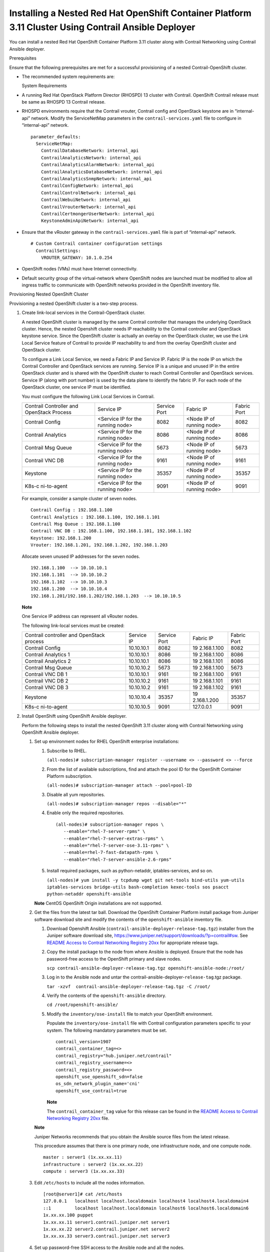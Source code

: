 .. _installing-a-nested-red-hat-openshift-container-platform-311-cluster-using-contrail-ansible-deployer:

Installing a Nested Red Hat OpenShift Container Platform 3.11 Cluster Using Contrail Ansible Deployer
=====================================================================================================

 

You can install a nested Red Hat OpenShift Container Platform 3.11
cluster along with Contrail Networking using Contrail Ansible deployer.

Prerequisites

Ensure that the following prerequisites are met for a successful
provisioning of a nested Contrail-OpenShift cluster.

-  The recommended system requirements are:

   System Requirements

-  A running Red Hat OpenStack Platform Director (RHOSPD) 13 cluster
   with Contrail. OpenShift Contrail release must be same as RHOSPD 13
   Contrail release.

-  RHOSPD environments require that the Contrail vrouter, Contrail
   config and OpenStack keystone are in “internal-api” network. Modify
   the ServiceNetMap parameters in the ``contrail-services.yaml`` file
   to configure in “internal-api” network.

   .. raw:: html

      <div id="jd0e81" class="sample" dir="ltr">

   .. raw:: html

      <div class="output" dir="ltr">

   ::

      parameter_defaults:
        ServiceNetMap:
          ContrailDatabaseNetwork: internal_api
          ContrailAnalyticsNetwork: internal_api
          ContrailAnalyticsAlarmNetwork: internal_api
          ContrailAnalyticsDatabaseNetwork: internal_api
          ContrailAnalyticsSnmpNetwork: internal_api
          ContrailConfigNetwork: internal_api
          ContrailControlNetwork: internal_api
          ContrailWebuiNetwork: internal_api
          ContrailVrouterNetwork: internal_api
          ContrailCertmongerUserNetwork: internal_api
          KeystoneAdminApiNetwork: internal_api

   .. raw:: html

      </div>

   .. raw:: html

      </div>

-  Ensure that the vRouter gateway in the ``contrail-services.yaml``
   file is part of “internal-api” network.

   .. raw:: html

      <div id="jd0e90" class="sample" dir="ltr">

   .. raw:: html

      <div class="output" dir="ltr">

   ::

      # Custom Contrail container configuration settings
        ContrailSettings:
          VROUTER_GATEWAY: 10.1.0.254

   .. raw:: html

      </div>

   .. raw:: html

      </div>

-  OpenShift nodes (VMs) must have Internet connectivity.

-  Default security group of the virtual-network where OpenShift nodes
   are launched must be modified to allow all ingress traffic to
   communicate with OpenShift networks provided in the OpenShift
   inventory file.

   |image1|

Provisioning Nested OpenShift Cluster

Provisioning a nested OpenShift cluster is a two-step process.

1. Create link-local services in the Contrail-OpenStack cluster.

   A nested OpenShift cluster is managed by the same Contrail controller
   that manages the underlying OpenStack cluster. Hence, the nested
   Openshift cluster needs IP reachability to the Contrail controller
   and OpenStack keystone service. Since the OpenShift cluster is
   actually an overlay on the OpenStack cluster, we use the Link Local
   Service feature of Contrail to provide IP reachability to and from
   the overlay OpenShift cluster and OpenStack cluster.

   To configure a Link Local Service, we need a Fabric IP and Service
   IP. Fabric IP is the node IP on which the Contrail Controller and
   OpenStack services are running. Service IP is a unique and unused IP
   in the entire OpenStack cluster and is shared with the OpenShift
   cluster to reach Contrail Controller and OpenStack services. Service
   IP (along with port number) is used by the data plane to identify the
   fabric IP. For each node of the OpenStack cluster, one service IP
   must be identified.

   You must configure the following Link Local Services in Contrail.

   +-------------+-------------+-------------+-------------+-------------+
   | Contrail    | Service IP  | Service     | Fabric IP   | Fabric Port |
   | Controller  |             | Port        |             |             |
   | and         |             |             |             |             |
   | OpenStack   |             |             |             |             |
   | Process     |             |             |             |             |
   +-------------+-------------+-------------+-------------+-------------+
   | Contrail    | <Service IP | 8082        | <Node IP of | 8082        |
   | Config      | for the     |             | running     |             |
   |             | running     |             | node>       |             |
   |             | node>       |             |             |             |
   +-------------+-------------+-------------+-------------+-------------+
   | Contrail    | <Service IP | 8086        | <Node IP of | 8086        |
   | Analytics   | for the     |             | running     |             |
   |             | running     |             | node>       |             |
   |             | node>       |             |             |             |
   +-------------+-------------+-------------+-------------+-------------+
   | Contrail    | <Service IP | 5673        | <Node IP of | 5673        |
   | Msg Queue   | for the     |             | running     |             |
   |             | running     |             | node>       |             |
   |             | node>       |             |             |             |
   +-------------+-------------+-------------+-------------+-------------+
   | Contrail    | <Service IP | 9161        | <Node IP of | 9161        |
   | VNC DB      | for the     |             | running     |             |
   |             | running     |             | node>       |             |
   |             | node>       |             |             |             |
   +-------------+-------------+-------------+-------------+-------------+
   | Keystone    | <Service IP | 35357       | <Node IP of | 35357       |
   |             | for the     |             | running     |             |
   |             | running     |             | node>       |             |
   |             | node>       |             |             |             |
   +-------------+-------------+-------------+-------------+-------------+
   | K8s-c       | <Service IP | 9091        | <Node IP of | 9091        |
   | ni-to-agent | for the     |             | running     |             |
   |             | running     |             | node>       |             |
   |             | node>       |             |             |             |
   +-------------+-------------+-------------+-------------+-------------+

   For example, consider a sample cluster of seven nodes.

   .. raw:: html

      <div id="jd0e239" class="sample" dir="ltr">

   .. raw:: html

      <div class="output" dir="ltr">

   ::

      Contrail Config : 192.168.1.100
      Contrail Analytics : 192.168.1.100, 192.168.1.101
      Contrail Msg Queue : 192.168.1.100
      Contrail VNC DB : 192.168.1.100, 192.168.1.101, 192.168.1.102
      Keystone: 192.168.1.200
      Vrouter: 192.168.1.201, 192.168.1.202, 192.168.1.203

   .. raw:: html

      </div>

   .. raw:: html

      </div>

   Allocate seven unused IP addresses for the seven nodes.

   .. raw:: html

      <div id="jd0e244" class="sample" dir="ltr">

   .. raw:: html

      <div class="output" dir="ltr">

   ::

      192.168.1.100  --> 10.10.10.1
      192.168.1.101  --> 10.10.10.2
      192.168.1.102  --> 10.10.10.3
      192.168.1.200  --> 10.10.10.4
      192.168.1.201/192.168.1.202/192.168.1.203  --> 10.10.10.5 

   .. raw:: html

      </div>

   .. raw:: html

      </div>

   **Note**

   One Service IP address can represent all vRouter nodes.

   The following link-local services must be created:

   +-------------+------------+-------------+-------------+-------------+
   | Contrail    | Service IP | Service     | Fabric IP   | Fabric Port |
   | controller  |            | Port        |             |             |
   | and         |            |             |             |             |
   | OpenStack   |            |             |             |             |
   | process     |            |             |             |             |
   +-------------+------------+-------------+-------------+-------------+
   | Contrail    | 10.10.10.1 | 8082        | 19          | 8082        |
   | Config      |            |             | 2.168.1.100 |             |
   +-------------+------------+-------------+-------------+-------------+
   | Contrail    | 10.10.10.1 | 8086        | 19          | 8086        |
   | Analytics 1 |            |             | 2.168.1.100 |             |
   +-------------+------------+-------------+-------------+-------------+
   | Contrail    | 10.10.10.1 | 8086        | 19          | 8086        |
   | Analytics 2 |            |             | 2.168.1.101 |             |
   +-------------+------------+-------------+-------------+-------------+
   | Contrail    | 10.10.10.2 | 5673        | 19          | 5673        |
   | Msg Queue   |            |             | 2.168.1.100 |             |
   +-------------+------------+-------------+-------------+-------------+
   | Contrail    | 10.10.10.1 | 9161        | 19          | 9161        |
   | VNC DB 1    |            |             | 2.168.1.100 |             |
   +-------------+------------+-------------+-------------+-------------+
   | Contrail    | 10.10.10.2 | 9161        | 19          | 9161        |
   | VNC DB 2    |            |             | 2.168.1.101 |             |
   +-------------+------------+-------------+-------------+-------------+
   | Contrail    | 10.10.10.2 | 9161        | 19          | 9161        |
   | VNC DB 3    |            |             | 2.168.1.102 |             |
   +-------------+------------+-------------+-------------+-------------+
   | Keystone    | 10.10.10.4 | 35357       | 19          | 35357       |
   |             |            |             | 2.168.1.200 |             |
   +-------------+------------+-------------+-------------+-------------+
   | K8s-c       | 10.10.10.5 | 9091        | 127.0.0.1   | 9091        |
   | ni-to-agent |            |             |             |             |
   +-------------+------------+-------------+-------------+-------------+

2. Install OpenShift using OpenShift Ansible deployer.

   Perform the following steps to install the nested OpenShift 3.11
   cluster along with Contrail Networking using OpenShift Ansible
   deployer.

   1. 

      .. raw:: html

         <div id="jd0e427">

      Set up environment nodes for RHEL OpenShift enterprise
      installations:

      1. Subscribe to RHEL.

         ``(all-nodes)# subscription-manager register --username <> --password <> --force``

      2. From the list of available subscriptions, find and attach the
         pool ID for the OpenShift Container Platform subscription.

         ``(all-nodes)# subscription-manager attach --pool=pool-ID``

      3. Disable all yum repositories.

         ``(all-nodes)# subscription-manager repos --disable="*"``

      4. Enable only the required repositories.

         .. raw:: html

            <div id="jd0e456" class="sample" dir="ltr">

         .. raw:: html

            <div class="output" dir="ltr">

         ::

             (all-nodes)# subscription-manager repos \
                --enable="rhel-7-server-rpms" \
                --enable="rhel-7-server-extras-rpms" \
                --enable="rhel-7-server-ose-3.11-rpms" \
                --enable=rhel-7-fast-datapath-rpms \
                --enable="rhel-7-server-ansible-2.6-rpms"

         .. raw:: html

            </div>

         .. raw:: html

            </div>

      5. Install required packages, such as python-netaddr,
         iptables-services, and so on.

         ``(all-nodes)# yum install -y tcpdump wget git net-tools bind-utils yum-utils iptables-services bridge-utils bash-completion kexec-tools sos psacct python-netaddr openshift-ansible``

      **Note** CentOS OpenShift Origin installations are not supported.

      .. raw:: html

         </div>

   2. Get the files from the latest tar ball. Download the OpenShift
      Container Platform install package from Juniper software download
      site and modify the contents of the ``openshift-ansible``
      inventory file.

      1. Download Openshift Ansible
         (``contrail-ansible-deployer-release-tag.tgz``) installer from
         the Juniper software download site,
         https://www.juniper.net/support/downloads/?p=contrail#sw. See
         `README Access to Contrail Networking Registry
         20xx <https://www.juniper.net/documentation/en_US/contrail20/information-products/topic-collections/release-notes/readme-contrail-20.pdf>`__  
         for appropriate release tags.

      2. Copy the install package to the node from where Ansible is
         deployed. Ensure that the node has password-free access to the
         OpenShift primary and slave nodes.

         ``scp contrail-ansible-deployer-release-tag.tgz openshift-ansible-node:/root/``

      3. Log in to the Ansible node and untar the
         contrail-ansible-deployer-``release-tag``.tgz package.

         ``tar -xzvf  contrail-ansible-deployer-release-tag.tgz -C /root/``

      4. Verify the contents of the ``openshift-ansible`` directory.

         ``cd /root/openshift-ansible/``

      5. Modify the ``inventory/ose-install`` file to match your
         OpenShift environment.

         Populate the ``inventory/ose-install`` file with Contrail
         configuration parameters specific to your system. The following
         mandatory parameters must be set.

         .. raw:: html

            <div id="jd0e537" class="sample" dir="ltr">

         .. raw:: html

            <div class="output" dir="ltr">

         ::

            contrail_version=1907
            contrail_container_tag=<>
            contrail_registry="hub.juniper.net/contrail"
            contrail_registry_username=<>
            contrail_registry_password=<>
            openshift_use_openshift_sdn=false
            os_sdn_network_plugin_name='cni'
            openshift_use_contrail=true

         .. raw:: html

            </div>

         .. raw:: html

            </div>

         **Note**

         The ``contrail_container_tag`` value for this release can be
         found in the `README Access to Contrail Networking Registry
         20xx <https://www.juniper.net/documentation/en_US/contrail20/information-products/topic-collections/release-notes/readme-contrail-20.pdf>`__  
         file.

      **Note**

      Juniper Networks recommends that you obtain the Ansible source
      files from the latest release.

      This procedure assumes that there is one primary node, one
      infrastructure node, and one compute node.

      .. raw:: html

         <div id="jd0e554" class="sample" dir="ltr">

      .. raw:: html

         <div class="output" dir="ltr">

      ::

         master : server1 (1x.xx.xx.11)
         infrastructure : server2 (1x.xx.xx.22)
         compute : server3 (1x.xx.xx.33)

      .. raw:: html

         </div>

      .. raw:: html

         </div>

   3. Edit ``/etc/hosts`` to include all the nodes information.

      .. raw:: html

         <div id="jd0e563" class="sample" dir="ltr">

      .. raw:: html

         <div class="output" dir="ltr">

      ::

         [root@server1]# cat /etc/hosts
         127.0.0.1   localhost localhost.localdomain localhost4 localhost4.localdomain4
         ::1         localhost localhost.localdomain localhost6 localhost6.localdomain6
         1x.xx.xx.100 puppet
         1x.xx.xx.11 server1.contrail.juniper.net server1
         1x.xx.xx.22 server2.contrail.juniper.net server2
         1x.xx.xx.33 server3.contrail.juniper.net server3

      .. raw:: html

         </div>

      .. raw:: html

         </div>

   4. Set up password-free SSH access to the Ansible node and all the
      nodes.

      .. raw:: html

         <div id="jd0e569" class="sample" dir="ltr">

      .. raw:: html

         <div class="output" dir="ltr">

      ::

         ssh-keygen -t rsa
         ssh-copy-id root@1x.xx.xx.11
         ssh-copy-id root@1x.xx.xx.22
         ssh-copy-id root@1x.xx.xx.33

      .. raw:: html

         </div>

      .. raw:: html

         </div>

   5. Run Ansible playbook to install OpenShift Container Platform with
      Contrail. Before you run Ansible playbook, ensure that you have
      edited ``inventory/ose-install`` file.

      .. raw:: html

         <div id="jd0e578" class="sample" dir="ltr">

      .. raw:: html

         <div class="output" dir="ltr">

      ::

         (ansible-node)# cd /root/openshift-ansible
         (ansible-node)# ansible-playbook -i inventory/ose-install playbooks/prerequisites.yml
         (ansible-node)# ansible-playbook -i inventory/ose-install playbooks/deploy_cluster.yml

      .. raw:: html

         </div>

      .. raw:: html

         </div>

      For a sample ``inventory/ose-install`` file, see `Sample
      inventory/ose-install
      File <install-nested-openshift-311-using-anible.html#sample_ose_install>`__.

   6. Create a password for the admin user to log in to the UI from the
      primary node.

      .. raw:: html

         <div id="jd0e591" class="sample" dir="ltr">

      .. raw:: html

         <div class="output" dir="ltr">

      ::

         (master-node)# htpasswd /etc/origin/master/htpasswd admin

      .. raw:: html

         </div>

      .. raw:: html

         </div>

      **Note**

      If you are using a load balancer, you must manually copy the
      htpasswd file into all your primary nodes.

   7. Assign cluster-admin role to admin user.

      .. raw:: html

         <div id="jd0e600" class="sample" dir="ltr">

      .. raw:: html

         <div class="output" dir="ltr">

      ::

         (master-node)# oc adm policy add-cluster-role-to-user cluster-admin admin
         (master-node)# oc login -u admin

      .. raw:: html

         </div>

      .. raw:: html

         </div>

   8. Open a Web browser and type the entire fqdn name of your primary
      node or load balancer node, followed by :8443/console.

      .. raw:: html

         <div id="jd0e606" class="sample" dir="ltr">

      .. raw:: html

         <div class="output" dir="ltr">

      ::

         https://<your host name from your ose-install inventory>:8443/console

      .. raw:: html

         </div>

      .. raw:: html

         </div>

      Use the user name and password created in step
      `6 <install-nested-openshift-311-using-anible.html#loginpass>`__
      to log in to the Web console.

      Your DNS should resolve the host name for access. If the host name
      is not resolved, modify the /etc/hosts file to route to the above
      host.

   **Note**

   OpenShift 3.11 cluster upgrades are not supported.

.. raw:: html

   <div id="sample_ose_install" class="sample" dir="ltr">

**Sample inventory/ose-install File**

.. raw:: html

   <div class="output" dir="ltr">

::

   [OSEv3:vars]


   ###########################################################################
   ### OpenShift Nested mode vars
   ###########################################################################
   nested_mode_contrail=true
   rabbitmq_node_port=5673
   contrail_nested_masters_ip="1.1.1.1 2.2.2.2 3.3.3.3"          <---  ips of contrail controllers
   auth_mode=keystone
   keystone_auth_host=<w.x.y.z>        <--- This should be the IP where Keystone service is running.
   keystone_auth_admin_tenant=admin
   keystone_auth_admin_user=admin
   keystone_auth_admin_password=MAYffWrX7ZpPrV2AMAa9zAUvG     <-- Keystone admin password.
   keystone_auth_admin_port=35357
   keystone_auth_url_version=/v3
   #k8s_nested_vrouter_vip is a service IP for the running node which we configured above
   k8s_nested_vrouter_vip=10.10.10.5   <-- Service IP configured for CNI to Agent communication.(K8s-cni-to-agent in above examples)
   #k8s_vip is kubernetes api server ip
   k8s_vip=<W.X.Y.Z>                   <-- IP of the Openshift Master Node.
   #cluster_network is the one which vm network belongs to
   cluster_network="{'domain': 'default-domain', 'project': 'admin', 'name': 'net1'}" <-- FQName of the Virtual Network where Virtual Machines are running. The VMs in which Openshift cluster is being installed in nested mode.
   #config_nodes="x.x.x.x,y.y.y.y.y"
   #analytics_nodes="x.x.x.x,y.y.y.y.y"
   #config_api_vip=x.x.x.x
   #analytics_api_vip=x.x.x.x


   ###########################################################################
   ### OpenShift Basic Vars
   ###########################################################################
   openshift_deployment_type=openshift-enterprise
   deployment_type=openshift-enterprise
   containerized=false
   openshift_disable_check=docker_image_availability,memory_availability,package_availability,disk_availability,package_version,docker_storage

   # Default node selectors
   openshift_hosted_infra_selector="node-role.kubernetes.io/infra=true"

   oreg_auth_user=<>
   oreg_auth_password=<>

   ###########################################################################
   ### OpenShift Master Vars
   ###########################################################################

   openshift_master_api_port=8443
   openshift_master_console_port=8443
   openshift_master_cluster_method=native

   # Set this line to enable NFS
   openshift_enable_unsupported_configurations=True


   ###########################################################################
   ### OpenShift Network Vars
   ###########################################################################

   openshift_use_openshift_sdn=false
   os_sdn_network_plugin_name='cni'
   openshift_use_contrail=true

   ###########################################################################
   ### OpenShift Authentication Vars
   ###########################################################################

   # htpasswd Authentication
   openshift_master_identity_providers=[{'name': 'htpasswd_auth', 'login': 'true', 'challenge': 'true', 'kind': 'HTPasswdPasswordIdentityProvider'}]

   ###########################################################################
   ### OpenShift Router and Registry Vars
   ###########################################################################

   openshift_hosted_router_replicas=1
   openshift_hosted_registry_replicas=1

   openshift_hosted_registry_storage_kind=nfs
   openshift_hosted_registry_storage_access_modes=['ReadWriteMany']
   openshift_hosted_registry_storage_nfs_directory=/export
   openshift_hosted_registry_storage_nfs_options='*(rw,root_squash)'
   openshift_hosted_registry_storage_volume_name=registry
   openshift_hosted_registry_storage_volume_size=10Gi
   openshift_hosted_registry_pullthrough=true
   openshift_hosted_registry_acceptschema2=true
   openshift_hosted_registry_enforcequota=true
   openshift_hosted_router_selector="node-role.kubernetes.io/infra=true"
   openshift_hosted_registry_selector="node-role.kubernetes.io/infra=true"

   ###########################################################################
   ### OpenShift Service Catalog Vars
   ###########################################################################

   openshift_enable_service_catalog=True

   template_service_broker_install=True
   openshift_template_service_broker_namespaces=['openshift']

   ansible_service_broker_install=True

   openshift_hosted_etcd_storage_kind=nfs
   openshift_hosted_etcd_storage_nfs_options="*(rw,root_squash,sync,no_wdelay)"
   openshift_hosted_etcd_storage_nfs_directory=/export
   openshift_hosted_etcd_storage_labels={'storage': 'etcd-asb'}
   openshift_hosted_etcd_storage_volume_name=etcd-asb
   openshift_hosted_etcd_storage_access_modes=['ReadWriteOnce']
   openshift_hosted_etcd_storage_volume_size=2G





   ###########################################################################
   ### OpenShift Metrics and Logging Vars
   ###########################################################################
   # Enable cluster metrics
   openshift_metrics_install_metrics=True

   openshift_metrics_storage_kind=nfs
   openshift_metrics_storage_access_modes=['ReadWriteOnce']
   openshift_metrics_storage_nfs_directory=/export
   openshift_metrics_storage_nfs_options='*(rw,root_squash)'
   openshift_metrics_storage_volume_name=metrics
   openshift_metrics_storage_volume_size=2Gi
   openshift_metrics_storage_labels={'storage': 'metrics'}

   openshift_metrics_cassandra_nodeselector={"node-role.kubernetes.io/infra":"true"}
   openshift_metrics_hawkular_nodeselector={"node-role.kubernetes.io/infra":"true"}
   openshift_metrics_heapster_nodeselector={"node-role.kubernetes.io/infra":"true"}

   # Enable cluster logging. (( 
   ####openshift_logging_install_logging=True
   openshift_logging_install_logging=False
   #openshift_logging_storage_kind=nfs
   #openshift_logging_storage_access_modes=['ReadWriteOnce']
   #openshift_logging_storage_nfs_directory=/export
   #openshift_logging_storage_nfs_options='*(rw,root_squash)'
   #openshift_logging_storage_volume_name=logging
   #openshift_logging_storage_volume_size=5Gi
   #openshift_logging_storage_labels={'storage': 'logging'}
   #openshift_logging_es_cluster_size=1
   #openshift_logging_es_nodeselector={"node-role.kubernetes.io/infra":"true"}
   #openshift_logging_kibana_nodeselector={"node-role.kubernetes.io/infra":"true"}
   #openshift_logging_curator_nodeselector={"node-role.kubernetes.io/infra":"true"}

   ###########################################################################
   ### OpenShift Prometheus Vars
   ###########################################################################

   ## Add Prometheus Metrics:
   openshift_hosted_prometheus_deploy=True
   openshift_prometheus_node_selector={"node-role.kubernetes.io/infra":"true"}
   openshift_prometheus_namespace=openshift-metrics

   # Prometheus
   openshift_prometheus_storage_kind=nfs
   openshift_prometheus_storage_access_modes=['ReadWriteOnce']
   openshift_prometheus_storage_nfs_directory=/export
   openshift_prometheus_storage_nfs_options='*(rw,root_squash)'
   openshift_prometheus_storage_volume_name=prometheus
   openshift_prometheus_storage_volume_size=1Gi
   openshift_prometheus_storage_labels={'storage': 'prometheus'}
   openshift_prometheus_storage_type='pvc'

   # For prometheus-alertmanager
   openshift_prometheus_alertmanager_storage_kind=nfs
   openshift_prometheus_alertmanager_storage_access_modes=['ReadWriteOnce']
   openshift_prometheus_alertmanager_storage_nfs_directory=/export
   openshift_prometheus_alertmanager_storage_nfs_options='*(rw,root_squash)'
   openshift_prometheus_alertmanager_storage_volume_name=prometheus-alertmanager
   openshift_prometheus_alertmanager_storage_volume_size=1Gi
   openshift_prometheus_alertmanager_storage_labels={'storage': 'prometheus-alertmanager'}
   openshift_prometheus_alertmanager_storage_type='pvc'

   # For prometheus-alertbuffer
   openshift_prometheus_alertbuffer_storage_kind=nfs
   openshift_prometheus_alertbuffer_storage_access_modes=['ReadWriteOnce']
   openshift_prometheus_alertbuffer_storage_nfs_directory=/export
   openshift_prometheus_alertbuffer_storage_nfs_options='*(rw,root_squash)'
   openshift_prometheus_alertbuffer_storage_volume_name=prometheus-alertbuffer
   openshift_prometheus_alertbuffer_storage_volume_size=1Gi
   openshift_prometheus_alertbuffer_storage_labels={'storage': 'prometheus-alertbuffer'}
   openshift_prometheus_alertbuffer_storage_type='pvc'


   #########################################################################
   ### Openshift HA
   #########################################################################

   # Openshift HA
   openshift_master_cluster_hostname=load-balancer-0-3eba0c20dc494dfc93d5d50d06bbde89
   openshift_master_cluster_public_hostname=load-balancer-0-3eba0c20dc494dfc93d5d50d06bbde89


   #########################################################################
   ### Contrail Variables
   ########################################################################

   service_subnets="172.30.0.0/16"
   pod_subnets="10.128.0.0/14"

   # Below are Contrail variables. Comment them out if you don't want to install Contrail through ansible-playbook
   contrail_version=1907
   contrail_container_tag=<>
   contrail_registry=hub.juniper.net/contrail
   contrail_registry_username=<>
   contrail_registry_password=<>
   openshift_docker_insecure_registries=hub.juniper.net/contrail
   contrail_nodes=[10.0.0.5,10.0.0.3,10.0.0.4]
   vrouter_physical_interface=eth0


   ###########################################################################
   ### OpenShift Hosts
   ###########################################################################
   [OSEv3:children]
   masters
   etcd
   nodes
   lb
   nfs
   openshift_ca

   [masters]
   kube-master-2-3eba0c20dc494dfc93d5d50d06bbde89
   kube-master-1-3eba0c20dc494dfc93d5d50d06bbde89
   kube-master-0-3eba0c20dc494dfc93d5d50d06bbde89

   [etcd]
   kube-master-2-3eba0c20dc494dfc93d5d50d06bbde89
   kube-master-1-3eba0c20dc494dfc93d5d50d06bbde89
   kube-master-0-3eba0c20dc494dfc93d5d50d06bbde89

   [lb]
   load-balancer-0-3eba0c20dc494dfc93d5d50d06bbde89

   [nodes]
   kube-master-2-3eba0c20dc494dfc93d5d50d06bbde89 openshift_node_group_name='node-config-master'
   controller-0-3eba0c20dc494dfc93d5d50d06bbde89 openshift_node_group_name='node-config-infra'
   compute-1-3eba0c20dc494dfc93d5d50d06bbde89 openshift_node_group_name='node-config-compute'
   controller-2-3eba0c20dc494dfc93d5d50d06bbde89 openshift_node_group_name='node-config-infra'
   kube-master-1-3eba0c20dc494dfc93d5d50d06bbde89 openshift_node_group_name='node-config-master'
   kube-master-0-3eba0c20dc494dfc93d5d50d06bbde89 openshift_node_group_name='node-config-master'
   compute-0-3eba0c20dc494dfc93d5d50d06bbde89 openshift_node_group_name='node-config-compute'
   controller-1-3eba0c20dc494dfc93d5d50d06bbde89 openshift_node_group_name='node-config-infra'

   [nfs]
   load-balancer-0-3eba0c20dc494dfc93d5d50d06bbde89

   [openshift_ca]
   kube-master-2-3eba0c20dc494dfc93d5d50d06bbde89
   kube-master-1-3eba0c20dc494dfc93d5d50d06bbde89
   kube-master-0-3eba0c20dc494dfc93d5d50d06bbde89

.. raw:: html

   </div>

.. raw:: html

   </div>

**Note**

The /etc/resolv.conf must have write permissions.

.. raw:: html

   <div class="table">

.. raw:: html

   <div class="caption">

Release History Table

.. raw:: html

   </div>

.. raw:: html

   <div class="table-row table-head">

.. raw:: html

   <div class="table-cell">

Release

.. raw:: html

   </div>

.. raw:: html

   <div class="table-cell">

Description

.. raw:: html

   </div>

.. raw:: html

   </div>

.. raw:: html

   <div class="table-row">

.. raw:: html

   <div class="table-cell">

`1907 <#jd0e11>`__

.. raw:: html

   </div>

.. raw:: html

   <div class="table-cell">

You can install a nested Red Hat OpenShift Container Platform 3.11
cluster along with Contrail Networking using Contrail Ansible deployer.

.. raw:: html

   </div>

.. raw:: html

   </div>

.. raw:: html

   </div>

 

.. |image1| image:: documentation/images/s008143.PNG
